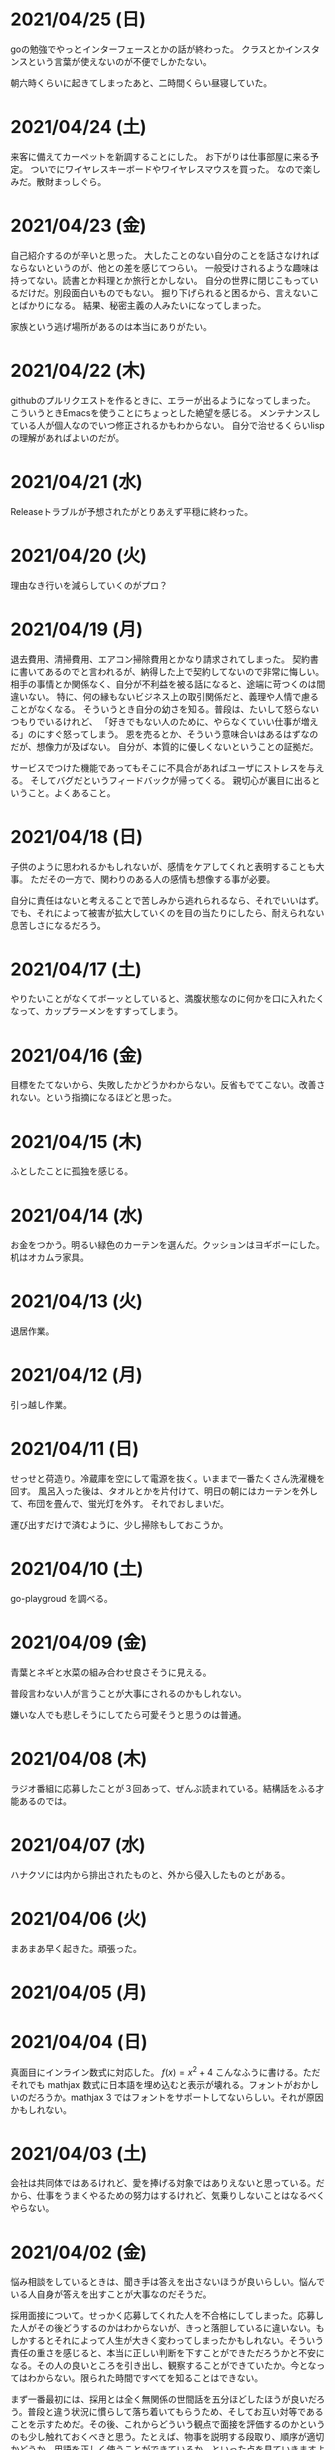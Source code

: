 * 2021/04/25 (日)
goの勉強でやっとインターフェースとかの話が終わった。
クラスとかインスタンスという言葉が使えないのが不便でしかたない。

朝六時くらいに起きてしまったあと、二時間くらい昼寝していた。

* 2021/04/24 (土)
来客に備えてカーペットを新調することにした。
お下がりは仕事部屋に来る予定。
ついでにワイヤレスキーボードやワイヤレスマウスを買った。
なので楽しみだ。散財まっしぐら。

* 2021/04/23 (金)
自己紹介するのが辛いと思った。
大したことのない自分のことを話さなければならないというのが、他との差を感じてつらい。
一般受けされるような趣味は持ってない。読書とか料理とか旅行とかしない。
自分の世界に閉じこもっているだけだ。別段面白いものでもない。
掘り下げられると困るから、言えないことばかりになる。
結果、秘密主義の人みたいになってしまった。

家族という逃げ場所があるのは本当にありがたい。

* 2021/04/22 (木)
githubのプルリクエストを作るときに、エラーが出るようになってしまった。
こういうときEmacsを使うことにちょっとした絶望を感じる。
メンテナンスしている人が個人なのでいつ修正されるかもわからない。
自分で治せるくらいlispの理解があればよいのだが。

* 2021/04/21 (水)
Releaseトラブルが予想されたがとりあえず平穏に終わった。

* 2021/04/20 (火)
理由なき行いを減らしていくのがプロ？

* 2021/04/19 (月)
退去費用、清掃費用、エアコン掃除費用とかなり請求されてしまった。
契約書に書いてあるのでと言われるが、納得した上で契約してないので非常に悔しい。
相手の事情とか関係なく、自分が不利益を被る話になると、途端に苛つくのは間違いない。
特に、何の縁もないビジネス上の取引関係だと、義理や人情で慮ることがなくなる。
そういうとき自分の幼さを知る。普段は、たいして怒らないつもりでいるけれど、
「好きでもない人のために、やらなくていい仕事が増える」のにすぐ怒ってしまう。
恩を売るとか、そういう意味合いはあるはずなのだが、想像力が及ばない。
自分が、本質的に優しくないということの証拠だ。

サービスでつけた機能であってもそこに不具合があればユーザにストレスを与える。
そしてバグだというフィードバックが帰ってくる。
親切心が裏目に出るということ。よくあること。

* 2021/04/18 (日)
子供のように思われるかもしれないが、感情をケアしてくれと表明することも大事。
ただその一方で、関わりのある人の感情も想像する事が必要。

自分に責任はないと考えることで苦しみから逃れられるなら、それでいいはず。
でも、それによって被害が拡大していくのを目の当たりにしたら、耐えられない息苦しさになるだろう。

* 2021/04/17 (土)
やりたいことがなくてボーッとしていると、満腹状態なのに何かを口に入れたくなって、カップラーメンをすすってしまう。

* 2021/04/16 (金)
目標をたてないから、失敗したかどうかわからない。反省もでてこない。改善されない。という指摘になるほどと思った。

* 2021/04/15 (木)
ふとしたことに孤独を感じる。

* 2021/04/14 (水)
お金をつかう。明るい緑色のカーテンを選んだ。クッションはヨギボーにした。机はオカムラ家具。

* 2021/04/13 (火)
退居作業。

* 2021/04/12 (月)
引っ越し作業。

* 2021/04/11 (日)
せっせと荷造り。冷蔵庫を空にして電源を抜く。いままで一番たくさん洗濯機を回す。
風呂入った後は、タオルとかを片付けて、明日の朝にはカーテンを外して、布団を畳んで、蛍光灯を外す。
それでおしまいだ。

運び出すだけで済むように、少し掃除もしておこうか。

* 2021/04/10 (土)
go-playgroud を調べる。

* 2021/04/09 (金)
青葉とネギと水菜の組み合わせ良さそうに見える。

普段言わない人が言うことが大事にされるのかもしれない。

嫌いな人でも悲しそうにしてたら可愛そうと思うのは普通。

* 2021/04/08 (木)
ラジオ番組に応募したことが３回あって、ぜんぶ読まれている。結構話をふる才能あるのでは。

* 2021/04/07 (水)
ハナクソには内から排出されたものと、外から侵入したものとがある。

* 2021/04/06 (火)
まあまあ早く起きた。頑張った。

* 2021/04/05 (月)

* 2021/04/04 (日)
真面目にインライン数式に対応した。 $f(x)=x^2+4$ こんなふうに書ける。ただそれでも mathjax 数式に日本語を埋め込むと表示が壊れる。フォントがおかしいのだろうか。mathjax 3 ではフォントをサポートしてないらしい。それが原因かもしれない。

* 2021/04/03 (土)
会社は共同体ではあるけれど、愛を捧げる対象ではありえないと思っている。だから、仕事をうまくやるための努力はするけれど、気乗りしないことはなるべくやらない。

* 2021/04/02 (金)
悩み相談をしているときは、聞き手は答えを出さないほうが良いらしい。悩んでいる人自身が答えを出すことが大事なのだそうだ。

採用面接について。せっかく応募してくれた人を不合格にしてしまった。応募した人がその後どうするのかはわからないが、きっと落胆しているに違いない。もしかするとそれによって人生が大きく変わってしまったかもしれない。そういう責任の重さを感じると、本当に正しい判断を下すことができただろうかと不安になる。その人の良いところを引き出し、観察することができていたか。今となってはわからない。限られた時間ですべてを知ることはできない。

まず一番最初には、採用とは全く無関係の世間話を五分ほどしたほうが良いだろう。普段と違う状況に慣らして落ち着いてもらうため、そしてお互い対等であることを示すためだ。その後、これからどういう観点で面接を評価するのかというのも少し触れておくべきと思う。たとえば、物事を説明する段取り、順序が適切かどうか。用語を正しく使うことができているか。といった点を見ていきますよと宣言する。リラックスしつつも、スイッチをオンにしてくださいということをお願いしておく。

* 2021/04/01 (木)
「死とは何か」みたいな本を読み始めた。眠すぎて落ちた。

* 2021/03/31 (水)
髪の毛が硬すぎて、てのひらの皮膚に髪の毛が刺さる。悲しい気持ちになる。

* 2021/03/30 (火)
なんか息苦しいなあ。

* 2021/03/28 (日)
orga は ~#+begin_export latex~ のコードブロックは解釈できない。ソースコード見た感じ [[https://github.com/orgapp/orgajs/blob/78231fb20b3bcba42663c21da11cb06f01cab711/packages/oast-to-hast/src/handlers/block.ts#L34][oast-to-hast/src/handlers/block.ts]] であれこれできたらうまくいきそうな気がする。しかしもとが typescript なので、簡単にパッチでどうにかするのは無理そう。小細工をして mathjax をねじ込み、数式対応できた。下のような感じ。

\[ y = f'(x) \]

インライン対応は無理。

* 2021/03/27 (土)
大刀洗のため池で桜を見た。

* 2021/03/26 (金)
仕事して散髪してから田舎に行くという強行スケジュール。

* 2021/03/25 (木)
Nさんは、飛び込む力と、受け止める力。この二つが凄い。

* 2021/03/24 (水)
しばらく go の勉強さぼってたけど再開しよう。

* 2021/03/23 (火)
データ構造が透けて見えるアプリケーションは、良い。操作を予想することができるから。

* 2021/03/22 (月)
赤ちゃんの科学という動画を見た。生後9ヶ月まではあらゆる言語、あらゆる人種を区別する顔認識能力があるらしい。そして学習の効率化のために、その能力はすぐに失われ、最もよく使われる言語と、よく見かける人種に対する顔認識だけを行なうようになるらしい。あと、赤子は無能ではなく、現象をよく観察しているらしい。物体が重力に従って下に落ちることとか。だから色んな人、言語、場所、風景など体験させてあげることが良いのだという。

* 2021/03/21 (日)
白夜極光というゲームのクローズドβテストに参加してみた。面白いと思ったけど飽きてきた。引越し準備のため掃除をした。まずダンボール二箱。ちょっとずつやる。

* 2021/03/20 (土)
3人で集まってボードゲームやった後、マスターなんとかという喫茶店で食事会した。折りたたみ傘を買って帰った。疲れたのでお湯はりして浴槽に入ったら腰の痛みが少し柔らいだみたい。

* 2021/03/19 (金)
人間の寿命が伸びるほど幸運も不幸も経験するので、最終的にはバランス良く経験してから死ぬのではないか。

* 2021/03/18 (木)
弁当シリーズの中では、イベリコ豚重はかなり美味いと思う。あとは野菜を。牛カルビ重は味が濃すぎる。

* 2021/03/17 (水)
フレンチクルーラーは400キロカロリーもあるのに美味しくはなかった。

* 2021/03/16 (火)
スタイルシートクラス名は意味を与えるよりも装飾と考えたほうがいいかもしれない。

* 2021/03/15 (月)
人間が好きなんだか、嫌いなんだかよくわからない。

* 2021/03/14 (日)
Dragon marked for death を12時間くらい遊んでいた。プレイがうまくなってきてLV55のキャラクターでLV90のラスボスを倒すことが出来た。巫女が強い。
* 2021/03/13 (土)

#+begin_src scss
@import "~bulma/bulma";
#+end_src

これの ~~bulma~ ってなんだ？ [[https://stackoverflow.com/a/39535907]] これか。
[[https://webpack.js.org/loaders/css-loader/#url][webpack css-loader]] の機能らしい。

#+begin_quote
To import assets from a node_modules path (include resolve.modules) and for alias, prefix it with a ~
#+end_quote
* 2021/03/12 (金)
あんまり仕事してないかも。

* 2021/03/11 (木)
みずみずしい体験に彩られた自己紹介を聞いて、華やかさに圧倒される。自分が小さくなったみたいな気持ち。これまでの自分の人生にこれほどのドラマがあっただろうか。いやない。

* 2021/03/10 (水)

好みは人それぞれだということがわかっているので、自分の好きなものをおすすめするということができない。

* 2021/03/09 (火)

全然親しくなく、興味もなく、関係性もない人の、面白い過去話。どれくらい興味を持てるか。

* 2021/03/08 (月)

golang のメモ取り始めた。

* 2021/03/07 (日)

- https://github.com/gregjacobs/Autolinker.js
- https://highlightjs.org/

を入れた。

* 2021/03/06 (土)
ソフトウェアのドキュメントは不確かなものだなと思う。あったほうがいいのか、なくてもいいのかよくわからなくなってくる。いや、passenger のドキュメントとか rails guide とかは有益だと思うけど、社内ドキュメントとかそういうのが難しい。書いていて不安になってくる。

マージナル・オペレーション16巻を読んだ。順当に終わった。もっと、ぐちゃぐちゃですべてが壊れていくような結末ではないかと予想していたけれど概ね平和裏に終わった。甘い理想を引き裂いて、悲惨な現実を突きつけてくる作品だと思っていたので拍子抜けした。ただ、登場人物たちにとっては、ベストエンディングだったかもしれない。

ゴールデンゴールド8巻を読んだ。面白いのか面白くないのかよくわからない。怖い話のようでいて、そうでもない気がする。誰かが悪だと決めつけるわけでもなく、ゆるゆる流れていってるような。

* 2021/03/05 (金)

brew が壊れているらしくて変なメッセージが出る。

* 2021/03/04 (木)
呪術廻戦の15巻を見た。渋谷事変すごい面白い。釘崎野薔薇の退場。東堂のメンタル強さ。真人の領域展開と変身。虎杖の精神的成長。「拍手とは魂の喝采」のくだり、ハンターハンターのパクリやんけと思ったけど、ギリギリそうでもないかもしれない。面白いからいいか。大ゴマ実に格好良い。見せ場多い。そして決着。満身創痍のところに夏油がでてきて無双しているけどこれどうやって倒すんだろう。五条先生復活するには早すぎるし。

* 2021/03/03 (水)
単純にワクワクさせられるのは、やっぱり見たことのないものとかありえないものについて話を聞く、見るときかもしれない。

* 2021/03/02 (火)
常時起動していた slack を、見るときだけつけるようにした。それでだいぶ余計な時間が減った気がする。かわりに、誰かと会話することがなくなってしまった。人間関係作っていこうという気持ちが消えて、忍者のように隠れている。

* 2021/03/01 (月)
会社の評価制度には「組織貢献」という評価軸があって、つまりは会社の誰かにプラスになるような行いを求められている。これはプログラマとしての平常業務と違って、「こうすればよい」という働き方が見えない。そういうふわふわしたことがちょっと辛い。ただ、そういう少し枠組みから飛び出した働きが認められる評価制度があるということが大事なのかもしれない。

* 2021/02/28 (日)
「岸辺露伴は動かない」のアニメを見た。アニメ化された話は本当に先が読めなかったり怖かったりして、引き込まれる。流石に面白い。

- 懺悔室：窮地に陥ってアイデアで切り抜けるというところがハラハラして面白い。オチも凄い。
- 六壁坂：これもピンチに陥ってるときのドキドキ感が凄い。執拗な責め。切り抜け方も凄い。
- 富豪村：怖い昔話的な悲劇の香りがする。トウモロコシの食べ方わからんというのに共感できる。丸く収まってよかった。
- ザ・ラン：筋肉に取り憑かれた若者が狂っていくのが怖い。それを否定しない岸辺露伴凄い。

* 2021/02/27 (土)
引越し見積もりその2。私服作業員風の人が来た。昨日の人よりも粗雑な印象で、単に部屋を見て見積書を置いていった感じ。値引きの話とか値段の根拠とかは一切口にしなかった。それでいて安くはなかった。結局、最初に見積もりに来てもらったところで契約することに決めた。

「はたらく細胞BLACK」の一巻と二巻を見た。人体や医学、不摂生の恐ろしさについて学べるところはある。でも、すごく受け入れがたい。理由は、赤血球、白血球に人格が有ることの理不尽さ。個性があることの不気味さ。精子とか肝細胞とかでてくるとゾワッとした。自分の肉体がもしそうであるとしたら、自分が他者を支配しているということになるのだろうか。わかりやすくはあるけれど、茶番に見える。

主人公（赤血球）が必死に酸素を運ぶのだけれども、その背景にあるものは生命活動に伴う現象でしかない。そこに心の動き、ドラマを混ぜ込むのは不純ではないか。そういう偽りの真剣さに騙されたくないという感情が障壁になって、読みすすめることに耐えられない。

* 2021/02/26 (金)
引越し見積もりその1。スーツを着たすごく丁寧な人が来た。名刺くれたりとか値段の内訳とか、丁寧に説明してくれた。しかし値段が高い。広告に出ている金額とかなりの差があると指摘したら、値引きしてくれた。かなり乗り気になったのだが、話が進むにつれて怖くなってきて、ごめんなさいと言ったら怒らせてしまった。カタンとかやってるときもそうだったけど、交渉本当に下手だなと思った。

* 2021/02/25 (木)
アークナイツのイベントが始まった。喧嘩大好き部族の出身で、破天荒な、最強の女と里帰りするという話。それだけでけっこう面白い。その喧嘩大好き村に機械を持ち込んだズィママとひと悶着ある。あまり暗くならず爽やかに終わってよかった。

ケオベの茸狩迷界はめちゃくちゃ難しくて面白い。今まで使ってない低レアオペレーターを育て直すきっかけになった。目を開かされるような思い。自分が試されている、乗り越えてやろうという情熱が湧き起こる。

* 2021/02/24 (水)
「一人でできるもん」みたいな自尊心がときどき顔を出す。これを制御していきたい。

* 2021/02/23 (火)
祝日。Dragon marked for death を友人と二人で遊んでいた。動かしているだけで楽しいゲーム。グラフィックの品質としては、プレイステーション時代にでていそうなくらいだが、それが味わいがあって良い。

* 2021/02/22 (月)

あんまり仕事を割り振られないで、できることをやっていれば良いという境遇になっている。それは周りが優秀で頑張ってくれているからだ。とても良いことなんだけれど、チームの中に自分が入れてないような気がして少し寂しさも感じる。自分と活躍しているメンバーを比べると、ジメジメしている気がして。

* 2021/02/21 (日)

家探し。猫とドラゴン。

* 2021/02/20 (土)

寝ていた。

* 2021/02/19 (金)

目覚ましを無視してしまうくらい深い眠りに落ちていたらしい。気がついたときには昼休みの時間だった。予定していた打ち合わせをすっぽかしてしまっている。すっかり気が抜けて、現実を受け入れるまでに十五分はかかった。慌てて謝罪のメッセージを投稿し、そのまま会社を休むことを連絡した。昨日スーパーで買っておいたタイムセール握り寿司をパクパク食べて再び横になった。

ヨーロッパには、白鳥は死ぬときに美しい声で鳴くというという伝説が有るらしい。このことから swan song は遺作を表す比喩表現になったのだという。日本では全く使われないので何のことだかわからなかった。個人的には、白鳥の鳴き声は美しいというほどでもないと思う。

* 2021/02/18 (木)

担々麺屋へ足を運ぶ。券売機の前で、ずっと財布にひそませていた無料チケットを手にとった。お金を払わないのが申し訳ないので、トッピングしてサイドメニューも一品頼む。店員のおばさんが、明るい声でサービスしておくねと言い切った。促されるまま一円も払わずに席につく。待っている間に、無駄に嬉しくなって、この店の良いところを探してしまった。ラーメン屋というのは汚い場所が多いけどここの店はいつも清潔感あるな、と。いや、ちょろい。
